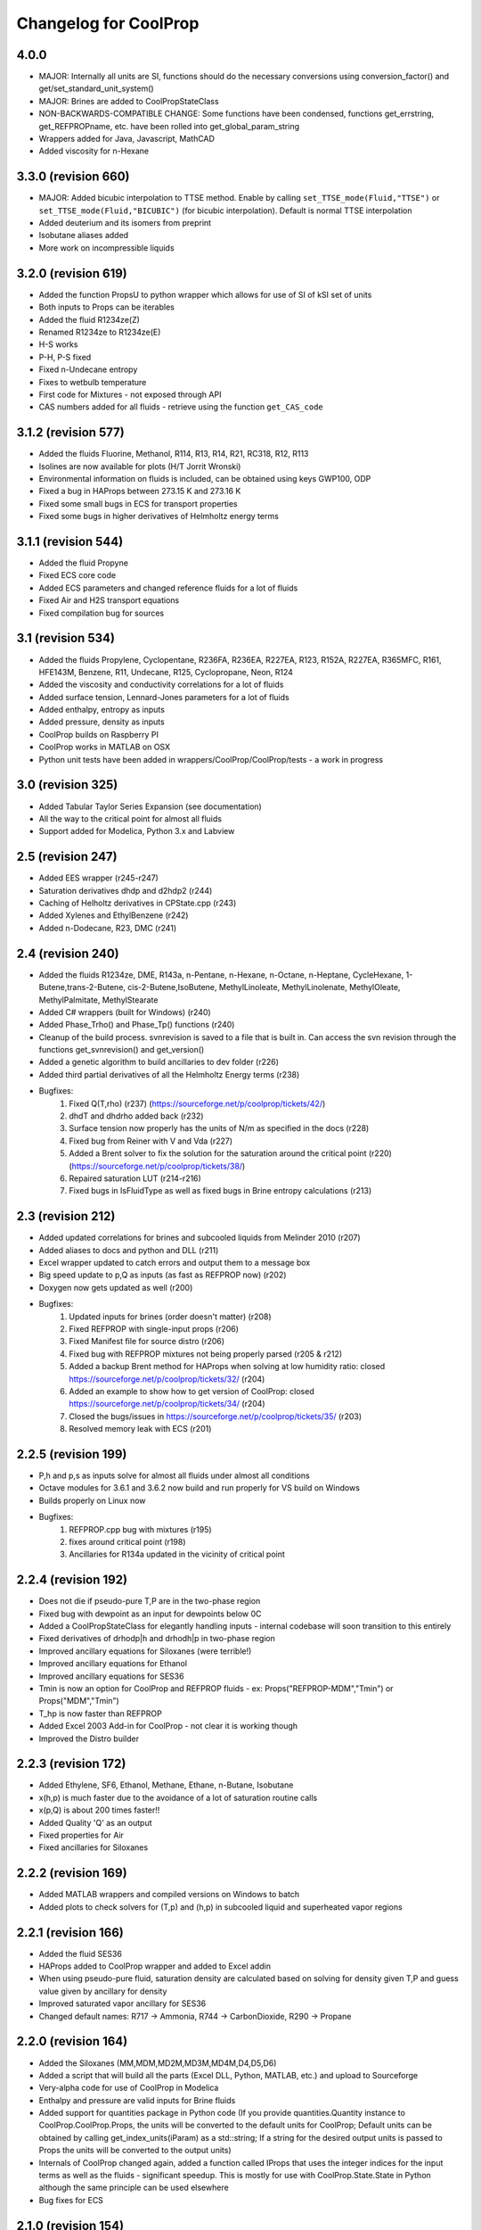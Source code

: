 Changelog for CoolProp
======================

4.0.0
-----
* MAJOR: Internally all units are SI, functions should do the necessary conversions using conversion_factor() and get/set_standard_unit_system()
* MAJOR: Brines are added to CoolPropStateClass
* NON-BACKWARDS-COMPATIBLE CHANGE: Some functions have been condensed, functions get_errstring, get_REFPROPname, etc. have been rolled into get_global_param_string
* Wrappers added for Java, Javascript, MathCAD
* Added viscosity for n-Hexane

3.3.0 (revision 660)
--------------------
* MAJOR: Added bicubic interpolation to TTSE method.  Enable by calling ``set_TTSE_mode(Fluid,"TTSE")`` or ``set_TTSE_mode(Fluid,"BICUBIC")`` (for bicubic interpolation).  Default is normal TTSE interpolation
* Added deuterium and its isomers from preprint
* Isobutane aliases added
* More work on incompressible liquids

3.2.0 (revision 619)
--------------------
* Added the function PropsU to python wrapper which allows for use of SI of kSI set of units
* Both inputs to Props can be iterables
* Added the fluid R1234ze(Z)
* Renamed R1234ze to R1234ze(E)
* H-S works
* P-H, P-S fixed
* Fixed n-Undecane entropy
* Fixes to wetbulb temperature
* First code for Mixtures - not exposed through API
* CAS numbers added for all fluids - retrieve using the function ``get_CAS_code``

3.1.2 (revision 577)
--------------------

* Added the fluids Fluorine, Methanol, R114, R13, R14, R21, RC318, R12, R113
* Isolines are now available for plots (H/T Jorrit Wronski)
* Environmental information on fluids is included, can be obtained using keys GWP100, ODP
* Fixed a bug in HAProps between 273.15 K and 273.16 K
* Fixed some small bugs in ECS for transport properties
* Fixed some bugs in higher derivatives of Helmholtz energy terms

3.1.1 (revision 544)
--------------------

* Added the fluid Propyne
* Fixed ECS core code
* Added ECS parameters and changed reference fluids for a lot of fluids
* Fixed Air and H2S transport equations
* Fixed compilation bug for sources

3.1 (revision 534)
------------------

* Added the fluids Propylene, Cyclopentane, R236FA, R236EA, R227EA, R123, R152A, R227EA, R365MFC, R161, HFE143M, Benzene, R11, Undecane, R125, Cyclopropane, Neon, R124
* Added the viscosity and conductivity correlations for a lot of fluids
* Added surface tension, Lennard-Jones parameters for a lot of fluids
* Added enthalpy, entropy as inputs
* Added pressure, density as inputs
* CoolProp builds on Raspberry PI
* CoolProp works in MATLAB on OSX
* Python unit tests have been added in wrappers/CoolProp/CoolProp/tests - a work in progress

3.0 (revision 325)
------------------

* Added Tabular Taylor Series Expansion (see documentation)
* All the way to the critical point for almost all fluids
* Support added for Modelica, Python 3.x and Labview

2.5 (revision 247)
------------------

* Added EES wrapper (r245-r247)
* Saturation derivatives dhdp and d2hdp2 (r244)
* Caching of Helholtz derivatives in CPState.cpp (r243)
* Added Xylenes and EthylBenzene (r242)
* Added n-Dodecane, R23, DMC (r241)


2.4 (revision 240)
------------------

* Added the fluids R1234ze, DME, R143a, n-Pentane, n-Hexane, n-Octane, n-Heptane, CycleHexane, 1-Butene,trans-2-Butene, cis-2-Butene,IsoButene, MethylLinoleate, MethylLinolenate, MethylOleate, MethylPalmitate, MethylStearate
* Added C# wrappers (built for Windows) (r240)
* Added Phase_Trho() and Phase_Tp() functions (r240)
* Cleanup of the build process.  svnrevision is saved to a file that is built in.  Can access the svn revision through the functions get_svnrevision() and get_version()
* Added a genetic algorithm to build ancillaries to dev folder (r226)
* Added third partial derivatives of all the Helmholtz Energy terms (r238)
* Bugfixes:
    #. Fixed Q(T,rho) (r237) (https://sourceforge.net/p/coolprop/tickets/42/)
    #. dhdT and dhdrho added back (r232)
    #. Surface tension now properly has the units of N/m as specified in the docs (r228)
    #. Fixed bug from Reiner with V and Vda (r227)
    #. Added a Brent solver to fix the solution for the saturation around the critical point (r220)(https://sourceforge.net/p/coolprop/tickets/38/)
    #. Repaired saturation LUT (r214-r216)
    #. Fixed bugs in IsFluidType as well as fixed bugs in Brine entropy calculations (r213)
    
2.3 (revision 212)
------------------

* Added updated correlations for brines and subcooled liquids from Melinder 2010 (r207)
* Added aliases to docs and python and DLL (r211)
* Excel wrapper updated to catch errors and output them to a message box
* Big speed update to p,Q as inputs (as fast as REFPROP now) (r202)
* Doxygen now gets updated as well (r200)
* Bugfixes:
    #. Updated inputs for brines (order doesn't matter) (r208)
    #. Fixed REFPROP with single-input props (r206)
    #. Fixed Manifest file for source distro (r206)
    #. Fixed bug with REFPROP mixtures not being properly parsed (r205 & r212)
    #. Added a backup Brent method for HAProps when solving at low humidity ratio: closed https://sourceforge.net/p/coolprop/tickets/32/ (r204)
    #. Added an example to show how to get version of CoolProp: closed https://sourceforge.net/p/coolprop/tickets/34/ (r204)
    #. Closed the bugs/issues in https://sourceforge.net/p/coolprop/tickets/35/ (r203)
    #. Resolved memory leak with ECS (r201)

2.2.5 (revision 199)
--------------------

* P,h and p,s as inputs solve for almost all fluids under almost all conditions
* Octave modules for 3.6.1 and 3.6.2 now build and run properly for VS build on Windows
* Builds properly on Linux now
* Bugfixes:
    #. REFPROP.cpp bug with mixtures (r195)
    #. fixes around critical point (r198)
    #. Ancillaries for R134a updated in the vicinity of critical point

2.2.4 (revision 192)
--------------------

* Does not die if pseudo-pure T,P are in the two-phase region
* Fixed bug with dewpoint as an input for dewpoints below 0C
* Added a CoolPropStateClass for elegantly handling inputs - internal codebase will soon transition to this entirely
* Fixed derivatives of drhodp|h and drhodh|p in two-phase region
* Improved ancillary equations for Siloxanes (were terrible!)
* Improved ancillary equations for Ethanol
* Improved ancillary equations for SES36
* Tmin is now an option for CoolProp and REFPROP fluids - ex: Props("REFPROP-MDM","Tmin") or Props("MDM","Tmin")
* T_hp is now faster than REFPROP 
* Added Excel 2003 Add-in for CoolProp - not clear it is working though
* Improved the Distro builder


2.2.3 (revision 172)
--------------------

* Added Ethylene, SF6, Ethanol, Methane, Ethane, n-Butane, Isobutane
* x(h,p) is much faster due to the avoidance of a lot of saturation routine calls
* x(p,Q) is about 200 times faster!!
* Added Quality 'Q' as an output
* Fixed properties for Air
* Fixed ancillaries for Siloxanes

2.2.2 (revision 169)
--------------------

* Added MATLAB wrappers and compiled versions on Windows to batch
* Added plots to check solvers for (T,p) and (h,p) in subcooled liquid and superheated vapor regions

2.2.1 (revision 166)
--------------------

* Added the fluid SES36
* HAProps added to CoolProp wrapper and added to Excel addin
* When using pseudo-pure fluid, saturation density are calculated based on solving for density given T,P and guess value given by ancillary for density 
* Improved saturated vapor ancillary for SES36
* Changed default names: R717 -> Ammonia, R744 -> CarbonDioxide, R290 -> Propane

2.2.0 (revision 164)
--------------------

* Added the Siloxanes (MM,MDM,MD2M,MD3M,MD4M,D4,D5,D6)
* Added a script that will build all the parts (Excel DLL, Python, MATLAB, etc.) and upload to Sourceforge
* Very-alpha code for use of CoolProp in Modelica
* Enthalpy and pressure are valid inputs for Brine fluids
* Added support for quantities package in Python code (If you provide quantities.Quantity instance to CoolProp.CoolProp.Props, the units will be converted to the default units for CoolProp; Default units can be obtained by calling get_index_units(iParam) as a std::string; If a string for the desired output units is passed to Props the units will be converted to the output units)
* Internals of CoolProp changed again, added a function called IProps that uses the integer indices for the input terms as well as the fluids - significant speedup.  This is mostly for use with CoolProp.State.State in Python although the same principle can be used elsewhere
* Bug fixes for ECS

2.1.0 (revision 154)
--------------------

* Added the fluids Hydrogen, Oxygen, and Helium
* Added the output term 'accentric' to get the accentric factor of the fluid
* Checking of input temperature now yields errors for bad temperatures below fluid min temp
* Fixed T(h,p) and T(s,p) in two-phase region 
* Fixed Units on surface tension to N/m

2.0.6 (revision 147)
--------------------

* Fixed entropy of humid air at above-atmospheric pressure (Typo in RP-1485)
* Added specific heat of humid air
* Changes to setup.py so that it will not build if cython version < 0.17 which is a requirement due to the use of STL containers
* Changes to plot module to allow for showing right after plot

2.0.5 (revision 143)
--------------------

* Fixed wetbulb and dewpoint calculations - works correctly now
* Added wrappers for MATLAB and Octave to subversion code - not included in source distro

2.0.4 (revision 132)
--------------------

* Fixed density for subcooled liquid
* Fixed setup.py for OSX (I think)
* Using cython for wrapping of CoolProp module
* CoolProp module - removed T_hp and h_sp - use Props instead
* Added IceProps function to HumidAirProps
* Added and fixed CO2 transport properties

2.0.1 (revision 122)
--------------------

* Implemented the method of Akasaka to calculate the saturation state (works great).  H/T to FPROPS for the recommendation
* Fixed the calculations for T(h,p) up to a subcooling of 50 K, works fine in superheated vapor
* Added the ideal-gas specific heat with key of C0

2.0.0 (revision 107)
--------------------

* MAJOR revision to the internals of CoolProp
* Entropy added for humid air (Only fully validated at atmospheric pressure)
* Added the fluids R22, R1234yf and the 20 industrial fluids from Lemmon, 2000
* Added ECS model for calculation of transport properties (somewhat experimental)
* Added surface tension for all fluids.  Property key is 'I' for surface tension
* Some functions have been removed in order to better handle errors at the C++ level.  
    Tcrit(), Tsat() and pcrit() are gone, in Python call Props('R134a','Tcrit') for instance to get Tcrit
* Many other bug fixes.
* Documentation to follow.

1.4.0 (revision 75)
-------------------

* Internal codebase rewritten in C++ to allow for better exception handling and function overloading
* All work now happens in CoolProp.cpp (inspired by FPROPS)
* Added 2-D lookup table (temperature and pressure) directly in CoolProp.  Enable by calling UseSinglePhaseLUT(1) to turn on, UseSinglePhaseLUT(0) to turn off
* Compiled with the -builtin compilation flag
* Documentation updated for UseSinglePhaseLUT

1.3.2 (revision 49)
-------------------

* Added functions to use Isothermal compressibility correlation UseIsothermCompressCorrelation and ideal gas compressibility UseIdealGasEnthalpyCorrelations

1.3.1 (revision 48)
-------------------

* Updated documentation
* Added ability to use virial term correlations for Humid air by call to UseVirialCorrelation(1)

1.3 (revision 41):
------------------

* Added pseudo-pure fluid Air using EOS from Lemmon
* Added EOS for ice from IAPWS
* Updated Humid Air Thermo Props to use analysis from ASHRAE RP-1845, though IAPWS-1995 is used throughout for water vapor
* Enable the use of lookup tables for refrigerant saturation properties[ call UseSaturationLUT(1) to turn on, and UseSaturationLUT(0) to turn off]  Speed up is very significant!

1.2.2 (revision 35): 
--------------------

* Added some simple cycles for comparison of different working fluids
* Fixed quality calculations to agree with REFPROP
